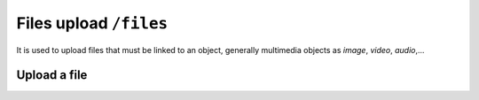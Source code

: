 Files upload ``/files``
=======================

It is used to upload files that must be linked to an object,
generally multimedia objects as `image`, `video`, `audio`,...

Upload a file
-------------

.. http:post:: /files/(string:object_type)/(string:file_name)

    Upload a file related to an ``object_type`` and named ``file_name`` and obtain an :term:`upload token`.
    The ``object_type`` needs to validate some property of the file uploaded as the mime type.
    For example the `image` object type will accept ``image/jpeg`` but will reject ``video/mp4``.

    .. include:: /fragments/objects_writable_important.rst

    User has to be :doc:`authenticated </endpoints/auth>`
    and the request body must contain the binary file data.

    :reqheader Authorization: (**required**) :term:`access token`
    :reqheader Content-Type: (**required**) the content type of the file
    :reqheader Content-Length: (**required**) the size of the file

    :resheader Content-Type: application/json
    :status 200: Success, the file was uploaded. The response body will contain the :term:`upload token`
    :status 400: Required parameters are missing or the request is malformed or some validation fails
    :status 401: Request is not authorized
    :status 409: The file is already present

    **Example request**:

    .. sourcecode:: http

        POST /files/image/foo.jpg HTTP/1.1
        Host: example.com
        Accept: application/json
        Content-Type: image/jpeg
        Content-Length: 284

        raw image content

    **Example response**:

    .. sourcecode:: http

        HTTP/1.1 200 Success
        Content-Type: application/json

        {
          "api": "files",
          "data": {
              "upload_token": "80fdd2590b609d51873fe187d65f026e39748179"
          },
          "method": "post",
          "params": [],
          "url": "https://example.com/api/files/image/foo.jpg"
        }

    Once obtained the :term:`upload token` it must be used to finalize the upload action
    creating a new object linked to the file uploaded.
    You can do it using :http:post:`/objects` and passing the :term:`upload token` in the request
    data payload.

    **Example**

    .. sourcecode:: http

        POST /objects HTTP/1.1
        Host: example.com
        Accept: application/json
        Content-Type: application/json

        {
            "data": {
                "title": "Uploaded via API!",
                "object_type": "image",
                "upload_token": "80fdd2590b609d51873fe187d65f026e39748179",
                "parents": [1]
            }
        }

    .. sourcecode:: http

        HTTP/1.1 201 Created
        Content-Type: application/json

        {
          "api": "objects",
          "data": {
              "id": 57,
              "title": "Uploaded via API!",
              "object_type": "image",
              "name": "foo.jpg",
              "original_name": "foo.jpg",
              "mime_type": "image/jpeg",
              "uri": "https://assets.example.com/cd/df/foo.jpg",
              "file_size": 284,
              "width": 200,
              "height": 100
          },
          "method": "post",
          "params": [],
          "url": "https://example.com/api/objects"
        }

    .. note::

        In this example the image object created is located on publication tree.
        See :http:post:`/objects` to know the required paramters on object creation.